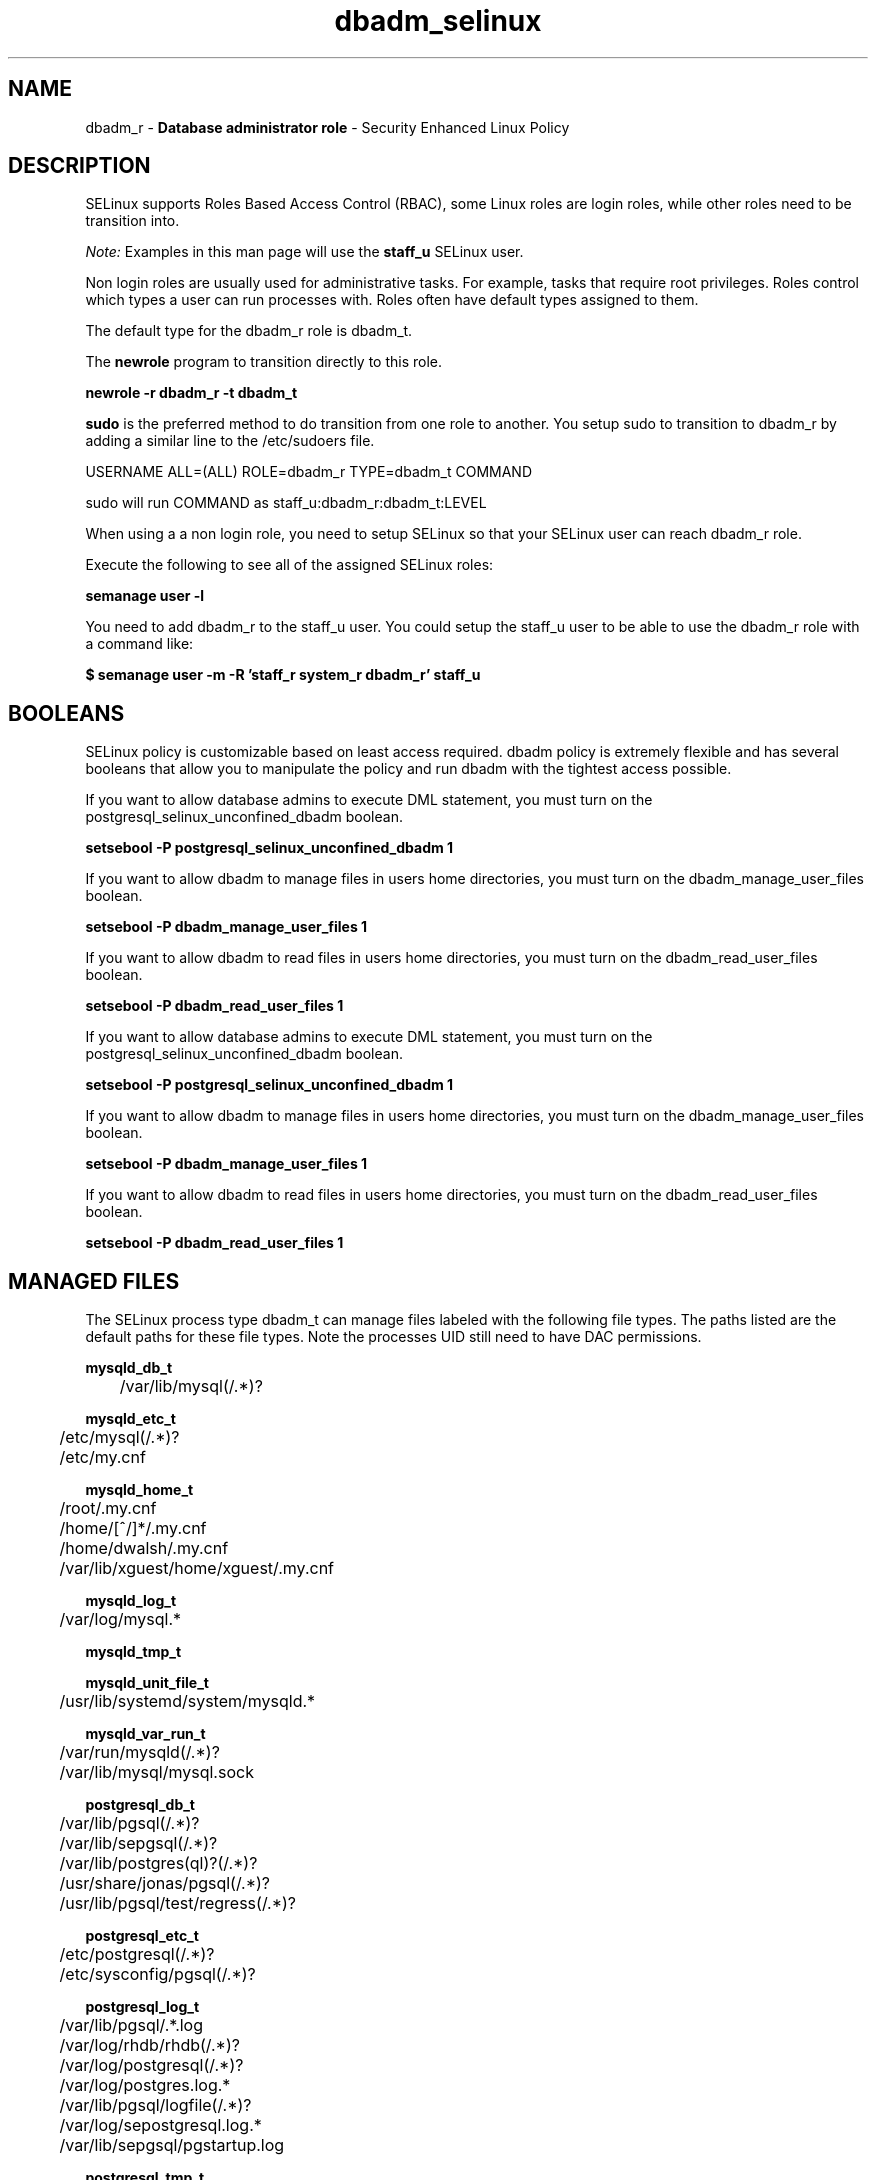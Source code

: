.TH  "dbadm_selinux"  "8"  "dbadm" "mgrepl@redhat.com" "dbadm SELinux Policy documentation"
.SH "NAME"
dbadm_r \- \fBDatabase administrator role\fP - Security Enhanced Linux Policy

.SH DESCRIPTION

SELinux supports Roles Based Access Control (RBAC), some Linux roles are login roles, while other roles need to be transition into.

.I Note:
Examples in this man page will use the
.B staff_u
SELinux user.

Non login roles are usually used for administrative tasks. For example, tasks that require root privileges.  Roles control which types a user can run processes with. Roles often have default types assigned to them.

The default type for the dbadm_r role is dbadm_t.

The
.B newrole
program to transition directly to this role.

.B newrole -r dbadm_r -t dbadm_t

.B sudo
is the preferred method to do transition from one role to another.  You setup sudo to transition to dbadm_r by adding a similar line to the /etc/sudoers file.

USERNAME ALL=(ALL) ROLE=dbadm_r TYPE=dbadm_t COMMAND

.br
sudo will run COMMAND as staff_u:dbadm_r:dbadm_t:LEVEL

When using a a non login role, you need to setup SELinux so that your SELinux user can reach dbadm_r role.

Execute the following to see all of the assigned SELinux roles:

.B semanage user -l

You need to add dbadm_r to the staff_u user.  You could setup the staff_u user to be able to use the dbadm_r role with a command like:

.B $ semanage user -m -R 'staff_r system_r dbadm_r' staff_u


.SH BOOLEANS
SELinux policy is customizable based on least access required.  dbadm policy is extremely flexible and has several booleans that allow you to manipulate the policy and run dbadm with the tightest access possible.


.PP
If you want to allow database admins to execute DML statement, you must turn on the postgresql_selinux_unconfined_dbadm boolean.

.EX
.B setsebool -P postgresql_selinux_unconfined_dbadm 1
.EE

.PP
If you want to allow dbadm to manage files in users home directories, you must turn on the dbadm_manage_user_files boolean.

.EX
.B setsebool -P dbadm_manage_user_files 1
.EE

.PP
If you want to allow dbadm to read files in users home directories, you must turn on the dbadm_read_user_files boolean.

.EX
.B setsebool -P dbadm_read_user_files 1
.EE

.PP
If you want to allow database admins to execute DML statement, you must turn on the postgresql_selinux_unconfined_dbadm boolean.

.EX
.B setsebool -P postgresql_selinux_unconfined_dbadm 1
.EE

.PP
If you want to allow dbadm to manage files in users home directories, you must turn on the dbadm_manage_user_files boolean.

.EX
.B setsebool -P dbadm_manage_user_files 1
.EE

.PP
If you want to allow dbadm to read files in users home directories, you must turn on the dbadm_read_user_files boolean.

.EX
.B setsebool -P dbadm_read_user_files 1
.EE

.SH "MANAGED FILES"

The SELinux process type dbadm_t can manage files labeled with the following file types.  The paths listed are the default paths for these file types.  Note the processes UID still need to have DAC permissions.

.br
.B mysqld_db_t

	/var/lib/mysql(/.*)?
.br

.br
.B mysqld_etc_t

	/etc/mysql(/.*)?
.br
	/etc/my\.cnf
.br

.br
.B mysqld_home_t

	/root/\.my\.cnf
.br
	/home/[^/]*/\.my\.cnf
.br
	/home/dwalsh/\.my\.cnf
.br
	/var/lib/xguest/home/xguest/\.my\.cnf
.br

.br
.B mysqld_log_t

	/var/log/mysql.*
.br

.br
.B mysqld_tmp_t


.br
.B mysqld_unit_file_t

	/usr/lib/systemd/system/mysqld.*
.br

.br
.B mysqld_var_run_t

	/var/run/mysqld(/.*)?
.br
	/var/lib/mysql/mysql\.sock
.br

.br
.B postgresql_db_t

	/var/lib/pgsql(/.*)?
.br
	/var/lib/sepgsql(/.*)?
.br
	/var/lib/postgres(ql)?(/.*)?
.br
	/usr/share/jonas/pgsql(/.*)?
.br
	/usr/lib/pgsql/test/regress(/.*)?
.br

.br
.B postgresql_etc_t

	/etc/postgresql(/.*)?
.br
	/etc/sysconfig/pgsql(/.*)?
.br

.br
.B postgresql_log_t

	/var/lib/pgsql/.*\.log
.br
	/var/log/rhdb/rhdb(/.*)?
.br
	/var/log/postgresql(/.*)?
.br
	/var/log/postgres\.log.*
.br
	/var/lib/pgsql/logfile(/.*)?
.br
	/var/log/sepostgresql\.log.*
.br
	/var/lib/sepgsql/pgstartup\.log
.br

.br
.B postgresql_tmp_t


.br
.B postgresql_var_run_t

	/var/run/postgresql(/.*)?
.br

.br
.B systemd_passwd_var_run_t

	/var/run/systemd/ask-password(/.*)?
.br
	/var/run/systemd/ask-password-block(/.*)?
.br

.SH "COMMANDS"
.B semanage fcontext
can also be used to manipulate default file context mappings.
.PP
.B semanage permissive
can also be used to manipulate whether or not a process type is permissive.
.PP
.B semanage module
can also be used to enable/disable/install/remove policy modules.

.B semanage boolean
can also be used to manipulate the booleans

.PP
.B system-config-selinux
is a GUI tool available to customize SELinux policy settings.

.SH AUTHOR
This manual page was auto-generated using
.B "sepolicy manpage"
by Dan Walsh.

.SH "SEE ALSO"
selinux(8), dbadm(8), semanage(8), restorecon(8), chcon(1), sepolicy(8)
, setsebool(8)